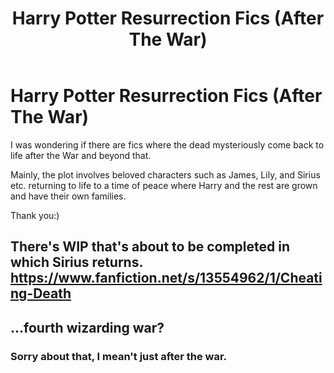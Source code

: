 #+TITLE: Harry Potter Resurrection Fics (After The War)

* Harry Potter Resurrection Fics (After The War)
:PROPERTIES:
:Author: Billie1994
:Score: 2
:DateUnix: 1589768138.0
:DateShort: 2020-May-18
:END:
I was wondering if there are fics where the dead mysteriously come back to life after the War and beyond that.

Mainly, the plot involves beloved characters such as James, Lily, and Sirius etc. returning to life to a time of peace where Harry and the rest are grown and have their own families.

Thank you:)


** There's WIP that's about to be completed in which Sirius returns. [[https://www.fanfiction.net/s/13554962/1/Cheating-Death]]
:PROPERTIES:
:Author: angelusblanc
:Score: 2
:DateUnix: 1589807596.0
:DateShort: 2020-May-18
:END:


** ...fourth wizarding war?
:PROPERTIES:
:Author: indabababababa
:Score: 1
:DateUnix: 1589772841.0
:DateShort: 2020-May-18
:END:

*** Sorry about that, I mean't just after the war.
:PROPERTIES:
:Author: Billie1994
:Score: 1
:DateUnix: 1589775417.0
:DateShort: 2020-May-18
:END:
